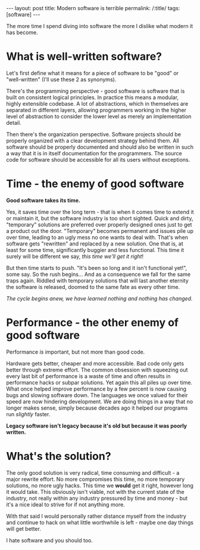 #+OPTIONS: toc:nil num:nil
#+BEGIN_EXPORT html
---
layout: post
title: Modern software is terrible
permalink: /:title/
tags: [software]
---
#+END_EXPORT
The more time I spend diving into software the more I dislike what modern it has become.

* What is well-written software?
Let's first define what it means for a piece of software to be "good" or "well-written" (I'll use these 2 as synonyms).

There's the programming perspective - 
good software is software that is built on consistent logical principles. In practice this means a modular, highly extensible codebase. A lot of abstractions, which in themselves are separated in different layers, 
allowing programmers working in the higher level of abstraction to consider the lower level as merely an implementation detail.

Then there's the organization perspective. Software projects should be properly organized with a clear development strategy behind them. All software should be properly documented and should also be written in such a way that it is in itself
documentation for the programmers. The source code for software should be accessible for all its users without exceptions.

* Time - the enemy of good software
*Good software takes its time.*

Yes, it saves time over the long term - that is when it comes time to extend it or maintain it, but the software industry is too short sighted. Quick and dirty, "temporary" solutions are preferred over properly designed ones just to get a product
out the door.
"Temporary" becomes permanent and issues pile up over time, leading to an ugly mess no one wants to deal with. That's when software gets "rewritten" and replaced by a new solution.
One that is, at least for some time, significantly buggier and less functional. This time it surely will be different we say, /this time we'll get it right/!

But then time starts to push. "It's been so long and it isn't functional yet!", some say. So the rush begins... And as a consequence we fall for the same traps again.
Riddled with temporary solutions that will last another eternity the software is released, doomed to the same fate as every other time.

/The cycle begins anew, we have learned nothing and nothing has changed./

* Performance - the other enemy of good software
Performance /is/ important, but not more than good code.

Hardware gets better, cheaper and more accessible. Bad code only gets better through extreme effort.
The common obsession with squeezing out every last bit of performance is a waste of time and often results in performance hacks or subpar solutions. 
Yet again this all piles up over time. What once helped improve performance by a few percent is now causing bugs and slowing software down. The languages we once valued for their speed are now hindering development. 
We are doing things in a way that no longer makes sense, simply because decades ago it helped our programs run /slightly/ faster.

*Legacy software isn't legacy because it's old but because it was poorly written.*

* What's the solution?
The only good solution is very radical, time consuming and difficult - a major rewrite effort. No more compromises this time, no more temporary solutions, no more ugly hacks. This time we *would* get it right, however long it would take. 
This obviously isn't viable, not with the current state of the industry, not really within any industry pressured by time and money - but it's a nice ideal to strive for if not anything more.

With that said I would personally rather distance myself from the industry and continue to hack on what little worthwhile is left - maybe one day things will get better.

I hate software and you should too.
